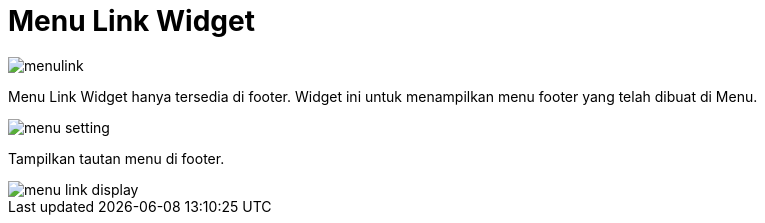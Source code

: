 = Menu Link Widget

image::menulink.png[align=center]

Menu Link Widget hanya tersedia di footer. Widget ini untuk menampilkan menu footer yang telah dibuat di Menu.

image::menu-setting.png[align=center]

Tampilkan tautan menu di footer.

image::menu-link-display.png[align=center]
